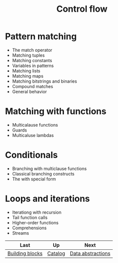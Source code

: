 #+TITLE: Control flow

* Pattern matching

- The match operator
- Matching tuples
- Matching constants
- Variables in patterns
- Matching lists
- Matching maps
- Matching bitstrings and binaries
- Compound matches
- General behavior


* Matching with functions
- Multicalause functions
- Guards
- Multicaluse lambdas

* Conditionals
- Branching with multiclause functions
- Classical branching constructs
- The with special form

* Loops and iterations
- Iterationg with recursion
- Tail function calls
- Higher-order functions
- Comprehensions
- Streams



| Last            | Up      | Next              |
|-----------------+---------+-------------------|
| [[https://github.com/keer2345/elixir-in-action/tree/master/ch02][Building blocks]] | [[https://github.com/keer2345/elixir-in-action][Catalog]] | [[https://github.com/keer2345/elixir-in-action/tree/master/ch04][Data abstractions]] |
